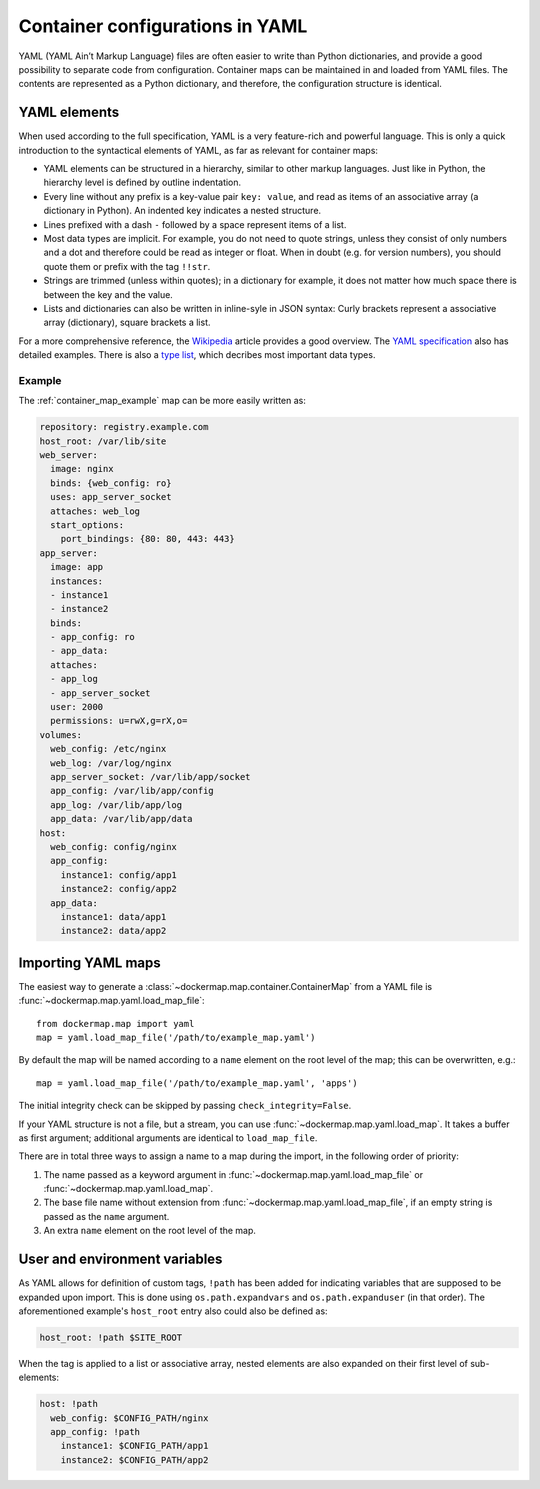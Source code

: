 .. _container_yaml:

Container configurations in YAML
================================

YAML (YAML Ain’t Markup Language) files are often easier to write than Python dictionaries, and provide a good
possibility to separate code from configuration. Container maps can be maintained in and loaded from YAML files. The
contents are represented as a Python dictionary, and therefore, the configuration structure is identical.

YAML elements
-------------
When used according to the full specification, YAML is a very feature-rich and powerful language. This is only
a quick introduction to the syntactical elements of YAML, as far as relevant for container maps:

* YAML elements can be structured in a hierarchy, similar to other markup languages. Just like in Python, the
  hierarchy level is defined by outline indentation.
* Every line without any prefix is a key-value pair ``key: value``, and read as items of an
  associative array (a dictionary in Python). An indented key indicates a nested structure.
* Lines prefixed with a dash ``-`` followed by a space represent items of a list.
* Most data types are implicit. For example, you do not need to quote strings, unless they consist of only numbers and
  a dot and therefore could be read as integer or float. When in doubt (e.g. for version numbers), you should quote them
  or prefix with the tag ``!!str``.
* Strings are trimmed (unless within quotes); in a dictionary for example, it does not matter how much space there is
  between the key and the value.
* Lists and dictionaries can also be written in inline-syle in JSON syntax: Curly brackets represent a
  associative array (dictionary), square brackets a list.

For a more comprehensive reference, the Wikipedia_ article provides a good overview. The `YAML specification`_
also has detailed examples. There is also a `type list`_, which decribes most important data types.

Example
^^^^^^^

The :ref:`container_map_example` map can be more easily written as:

.. code-block:: yaml

   repository: registry.example.com
   host_root: /var/lib/site
   web_server:
     image: nginx
     binds: {web_config: ro}
     uses: app_server_socket
     attaches: web_log
     start_options:
       port_bindings: {80: 80, 443: 443}
   app_server:
     image: app
     instances:
     - instance1
     - instance2
     binds:
     - app_config: ro
     - app_data:
     attaches:
     - app_log
     - app_server_socket
     user: 2000
     permissions: u=rwX,g=rX,o=
   volumes:
     web_config: /etc/nginx
     web_log: /var/log/nginx
     app_server_socket: /var/lib/app/socket
     app_config: /var/lib/app/config
     app_log: /var/lib/app/log
     app_data: /var/lib/app/data
   host:
     web_config: config/nginx
     app_config:
       instance1: config/app1
       instance2: config/app2
     app_data:
       instance1: data/app1
       instance2: data/app2


Importing YAML maps
-------------------
The easiest way to generate a :class:`~dockermap.map.container.ContainerMap` from a YAML file is
:func:`~dockermap.map.yaml.load_map_file`::

    from dockermap.map import yaml
    map = yaml.load_map_file('/path/to/example_map.yaml')


By default the map will be named according to a ``name`` element on the root level of the map; this can be overwritten,
e.g.::

    map = yaml.load_map_file('/path/to/example_map.yaml', 'apps')

The initial integrity check can be skipped by passing ``check_integrity=False``.

If your YAML structure is not a file, but a stream, you can use :func:`~dockermap.map.yaml.load_map`. It takes a buffer
as first argument; additional arguments are identical to ``load_map_file``.

There are in total three ways to assign a name to a map during the import, in the following order of priority:

1. The name passed as a keyword argument in :func:`~dockermap.map.yaml.load_map_file` or
   :func:`~dockermap.map.yaml.load_map`.
2. The base file name without extension from :func:`~dockermap.map.yaml.load_map_file`, if an empty string is passed
   as the ``name`` argument.
3. An extra ``name`` element on the root level of the map.


User and environment variables
------------------------------
As YAML allows for definition of custom tags, ``!path`` has been added for indicating variables that are supposed to
be expanded upon import. This is done using ``os.path.expandvars`` and ``os.path.expanduser`` (in that order). The
aforementioned example's ``host_root`` entry also could also be defined as:

.. code-block:: yaml

   host_root: !path $SITE_ROOT


When the tag is applied to a list or associative array, nested elements are also expanded on their first level of
sub-elements:

.. code-block:: yaml

   host: !path
     web_config: $CONFIG_PATH/nginx
     app_config: !path
       instance1: $CONFIG_PATH/app1
       instance2: $CONFIG_PATH/app2


.. _Wikipedia: http://en.wikipedia.org/wiki/YAML
.. _YAML specification: http://www.yaml.org/spec/1.2/spec.html
.. _type list: http://yaml.org/type/index.html
